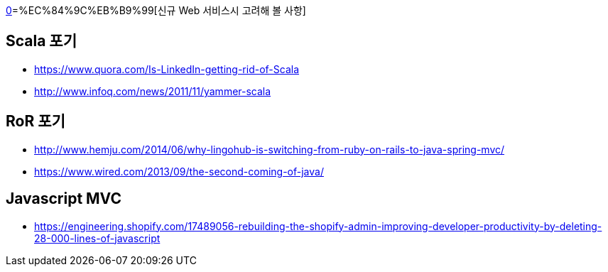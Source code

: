 http://kwonnam.pe.kr/wiki/web/%EC%8B%A0%EA%B7%9C%EC%84%9C%EB%B9%84%EC%8A%A4?s[0]=%EC%84%9C%EB%B9%99[신규 Web 서비스시 고려해 볼 사항]

== Scala 포기
* https://www.quora.com/Is-LinkedIn-getting-rid-of-Scala
* http://www.infoq.com/news/2011/11/yammer-scala

== RoR 포기
* http://www.hemju.com/2014/06/why-lingohub-is-switching-from-ruby-on-rails-to-java-spring-mvc/
* https://www.wired.com/2013/09/the-second-coming-of-java/

== Javascript MVC
* https://engineering.shopify.com/17489056-rebuilding-the-shopify-admin-improving-developer-productivity-by-deleting-28-000-lines-of-javascript
